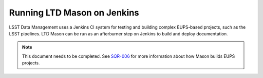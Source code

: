############################
Running LTD Mason on Jenkins
############################

LSST Data Management uses a Jenkins CI system for testing and building complex EUPS-based projects, such as the LSST pipelines.
LTD Mason can be run as an afterburner step on Jenkins to build and deploy documentation.

.. note::

   This document needs to be completed.
   See `SQR-006 <http://sqr-006.lsst.io>`_ for more information about how Mason builds EUPS projects.
